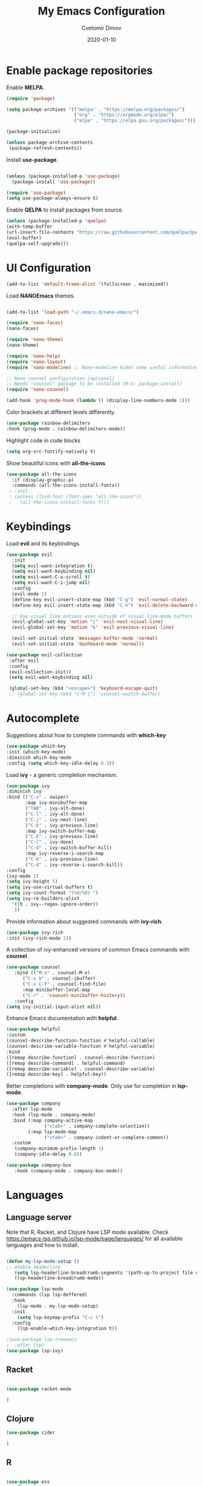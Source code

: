 #+title: My Emacs Configuration
#+author: Cvetomir Dimov
#+date: 2020-01-10
#+PROPERTY: header-args:emacs-lisp :tangle /home/ceco/.emacs :mkdirp yes

* Enable package repositories
  Enable *MELPA*.

  #+begin_src emacs-lisp 
 (require 'package)

 (setq package-archives '(("melpa" . "https://melpa.org/packages/")
                          ("org" . "https://orgmode.org/elpa/")
                          ("elpa" . "https://elpa.gnu.org/packages/")))

 (package-initialize)
 
 (unless package-archive-contents
  (package-refresh-contents))

  #+end_src 
  
  Install *use-package*.
  #+begin_src emacs-lisp

  (unless (package-installed-p 'use-package)
    (package-install 'use-package))

  (require 'use-package) 
  (setq use-package-always-ensure t)
  #+end_src 

  Enable *QELPA* to install packages from source.
  #+begin_src emacs-lisp
  (unless (package-installed-p 'quelpa)
  (with-temp-buffer
  (url-insert-file-contents "https://raw.githubusercontent.com/quelpa/quelpa/master/quelpa.el")
  (eval-buffer)
  (quelpa-self-upgrade)))
  #+end_src

* UI Configuration
  
  #+begin_src emacs-lisp
  (add-to-list 'default-frame-alist '(fullscreen . maximized))
  #+end_src

  Load *NANOEmacs* themes.
  #+begin_src emacs-lisp

  (add-to-list 'load-path "~/.emacs.d/nano-emacs/")
  
  (require 'nano-faces)
  (nano-faces)

  (require 'nano-theme)
  (nano-theme)

  (require 'nano-help)
  (require 'nano-layout)
  (require 'nano-modeline) ;; Nano-modeline hides some useful information; for the time being, I will switch it off

  ;; Nano counsel configuration (optional)
  ;; Needs "counsel" package to be installed (M-x: package-install)
  (require 'nano-counsel)

  (add-hook 'prog-mode-hook (lambda () (display-line-numbers-mode 1)))
  #+end_src

  Color brackets at different levels differently.

  #+begin_src emacs-lisp
  (use-package rainbow-delimiters
  :hook (prog-mode . rainbow-delimiters-mode))
  #+end_src
  
  Highlight code in code blocks
  #+begin_src emacs-lisp
  (setq org-src-fontify-natively t)
  #+end_src
  
  Show beautiful icons with *all-the-icons*
  #+begin_src emacs-lisp
 (use-package all-the-icons
   :if (display-graphic-p)
   :commands (all-the-icons-install-fonts))
  ; :init
  ; (unless (find-font (font-spec "all-the-icons"))
  ;   (all-the-icons-install-fonts t))) 

  #+end_src
  
* Keybindings
  Load *evil* and its keybindings. 

  #+begin_src emacs-lisp
(use-package evil
  :init
  (setq evil-want-integration t)
  (setq evil-want-keybinding nil)
  (setq evil-want-C-u-scroll t)
  (setq evil-want-C-i-jump nil)
  :config
  (evil-mode 1)
  (define-key evil-insert-state-map (kbd "C-g") 'evil-normal-state)
  (define-key evil-insert-state-map (kbd "C-h") 'evil-delete-backward-char-and-join)

  ;; Use visual line motions even outside of visual-line-mode buffers
  (evil-global-set-key 'motion "j" 'evil-next-visual-line)
  (evil-global-set-key 'motion "k" 'evil-previous-visual-line)

  (evil-set-initial-state 'messages-buffer-mode 'normal)
  (evil-set-initial-state 'dashboard-mode 'normal))

  #+end_src

  #+begin_src emacs-lisp
 (use-package evil-collection
  :after evil
  :config
  (evil-collection-init)) 
  (setq evil-want-keybinding nil)

  (global-set-key (kbd "<escape>") 'keyboard-escape-quit) 
  ;; (global-set-key (kbd "C-M-j") 'counsel-switch-buffer)
  #+end_src
  
* Autocomplete
  Suggestions about how to complete commands with *which-key*
  #+begin_src emacs-lisp
  (use-package which-key
  :init (which-key-mode)
  :diminish which-key-mode
  :config (setq which-key-idle-delay 0.3)) 
  #+end_src

  Load *ivy* - a generic completion mechanism.
  #+begin_src emacs-lisp
  (use-package ivy
  :diminish ivy
  :bind (("C-s" . swiper)
         :map ivy-minibuffer-map
         ("TAB" . ivy-alt-done)
         ("C-l" . ivy-alt-done)
         ("C-j" . ivy-next-line)
         ("C-k" . ivy-previous-line)
         :map ivy-switch-buffer-map
         ("C-k" . ivy-previous-line)
         ("C-l" . ivy-done)
         ("C-d" . ivy-switch-buffer-kill)
         :map ivy-reverse-i-search-map
         ("C-k" . ivy-previous-line)
         ("C-d" . ivy-reverse-i-search-kill))
  :config
  (ivy-mode 1)
  (setq ivy-height 5)
  (setq ivy-use-virtual-buffers t)
  (setq ivy-count-format "(%d/%d) ")
  (setq ivy-re-builders-alist
	'((t . ivy--regex-ignore-order))
	 ))
  #+end_src

  Provide information about suggested commands with *ivy-rich*.
  #+begin_src emacs-lisp
  (use-package ivy-rich
  :init (ivy-rich-mode 1)) 
  #+end_src

  A collection of ivy-enhanced versions of common Emacs commands with *counsel*.
  #+begin_src emacs-lisp
  (use-package counsel
     :bind (("M-x" . counsel-M-x)
   	    ("C-x b" . counsel-ibuffer)
	    ("C-x C-f" . counsel-find-file)
	    :map minibuffer-local-map
	    ("C-r" . 'counsel-minibuffer-history))
     :config
  (setq ivy-initial-input-alist nil)) 
  #+end_src

  Enhance Emacs documentation with *helpful*.
  #+begin_src emacs-lisp
  (use-package helpful
  :custom
  (counsel-describe-function-function #'helpful-callable)
  (counsel-describe-variable-function #'helpful-variable)
  :bind
  ([remap describe-function] . counsel-describe-function)
  ([remap describe-command] . helpful-command)
  ([remap describe-variable] . counsel-describe-variable)
  ([remap describe-key] . helpful-key)) 
  #+end_src
  
  Better completions with *company-mode*. Only use for completion in *lsp-mode*.
  #+begin_src emacs-lisp
  (use-package company
    :after lsp-mode
    :hook (lsp-mode . company-mode)
    :bind (:map company-active-map
                ("<tab>" . company-complete-selection))
          (:map lsp-mode-map
                ("<tab>" . company-indent-or-complete-common))
    :custom
     (company-minimum-prefix-length 1)
     (company-idle-delay 0.0))
  
  (use-package company-box
     :hook (company-mode . company-box-mode))
  #+end_src
* Languages
** Language server

   Note that R, Racket, and Clojure have LSP mode available. Check https://emacs-lsp.github.io/lsp-mode/page/languages/ for all available languages and how to install.
   #+begin_src emacs-lisp
   
   (defun my-lsp-mode-setup ()
   ;; enable headerline
      (setq lsp-headerline-breadcrumb-segments '(path-up-to-project file symbols))
      (lsp-headerline-breadcrumb-mode))

   (use-package lsp-mode
     :commands (lsp lsp-deffered)
     :hook
       (lsp-mode . my-lsp-mode-setup)
     :init 
       (setq lsp-keymap-prefix "C-c l")
     :config
       (lsp-enable-which-key-integration t)) 
       
   ;(use-package lsp-treemacs
   ;  :after lsp)
   (use-package lsp-ivy)

   #+end_src

** Racket
#+begin_src emacs-lisp

(use-package racket-mode

)

#+end_src
** Clojure
   #+begin_src emacs-lisp
   (use-package cider

   )
   #+end_src 

** R
   #+begin_src emacs-lisp

   (use-package ess
   :config
   ;(use-package ess-r-mode)
   (setq ess-backend 'lsp
          ess-style 'RStudio
          ess-use-flymake nil) 
   :hook (ess-r-mode . lsp-deferred))  

   #+end_src

** Common Lisp
  #+begin_src emacs-lisp
  (use-package slime
  :config
  (setq inferior-lisp-program "sbcl"))
  #+end_src

** JavaScript
   #+begin_src emacs-lisp
;   (use-package js2-mode
;   :config
;   (add-to-list 'auto-mode-alist '("\\.js\\'" . js2-mode))
;   :hook
;   (js2-mode-hook . js2-imenu-extras-mode))

   #+end_src

** Projectile 
* Org-mode
** General org setup
   #+begin_src emacs-lisp
   (defun org-mode-setup ()
     (org-indent-mode)
     (variable-pitch-mode 1)
     (visual-line-mode 1))

   (use-package org
   :hook (org-mode . org-mode-setup))

   #+end_src
   
** Nices org bullets
  Make bullets in org-mode prettier, set a custom theme.
  #+begin_src emacs-lisp
  (use-package org-bullets
    :after org
    :custom
    (org-bullets-bullet-list '("⁙" "⁛" "።" "჻" "፦" "᎓"))
    :config
    (add-hook 'org-mode-hook (lambda () (org-bullets-mode 1)))) 
  #+end_src 
  
** Structured templates
#+begin_src emacs-lisp

(require 'org-tempo)
(add-to-list 'org-structure-template-alist '("el" . "src emacs-lisp"))
(add-to-list 'org-structure-template-alist '("rk" . "src racket"))
(add-to-list 'org-structure-template-alist '("cl" . "src lisp"))
(add-to-list 'org-structure-template-alist '("R" . "src R"))
(add-to-list 'org-structure-template-alist '("cj" . "src clojure"))
(add-to-list 'org-structure-template-alist '("py" . "src python"))

#+end_src

** Auto-tangle emacs configuration
  #+begin_src emacs-lisp

 ; (org-babel-tangle)
 ; (defun org-babel-tangle-config ()
 ; (when (string-equal (buffer-file-name)
 ;                     (expand-file-name "~/Emacs.org"))
 ;    (let ((org-confirm-babel-evaluate nil))
 ;       (org-babel-tangle))))
   
 ; (add-hook 'org-mode-hook (lambda () (add-hook 'after-save-hook #'org-babel-tangle-config)))

  #+end_src

** Org journal
#+begin_src emacs-lisp

(use-package org-journal
  :ensure t
  :defer t
  :config
  (setq org-journal-dir "~/Documents/diary/"
        org-jounral-find-file 'find-file
        org-journal-file-type 'yearly))

#+end_src
** Org-babel
  Load languages that I use in org-babel.
  #+begin_src emacs-lisp
  (org-babel-do-load-languages
  'org-babel-load-languages
  '((emacs-lisp . t)
    ;(lisp . t)
    ;(clojure . t)
    ;(scheme . t)
    (python . t)
    (R . t)))
  #+end_src
** Org-tree-slide
#+begin_src emacs-lisp
(defun presentation-setup ()
  (setq text-scale-mode-amount 2)
  (org-display-inline-images)
  (text-scale-mode 1))

(defun presentation-end ()
   (text-scale-mode 0))
   
(use-package org-tree-slide
  :hook ((org-tree-slide-play . presentation-setup)
         (org-tree-slide-stop . presentation-end))
  :custom
  (org-tree-slide-in-effect t)
  (org-tree-slide-activate-message "Presentation started")
  (org-tree-slide-deactivate-message "Presentation finished")
  (org-tree-slide-header t)
  (org-tree-slide-breadcrumbs " // ")
  (org-image-actual-width nil))
  
(with-eval-after-load "org-tree-slide"
  (define-key org-tree-slide-mode-map (kbd "<f9>") 'org-tree-slide-move-previous-tree)
  (define-key org-tree-slide-mode-map (kbd "<f10>") 'org-tree-slide-move-next-tree)
  (define-key org-tree-slide-mode-map (kbd "<f11>") 'org-tree-slide-content))

(global-set-key (kbd "<f8>") 'org-tree-slide-mode)
(global-set-key (kbd "S-<f8>") 'org-tree-slide-skip-done-toggle)
#+end_src
* OS
** Terminal 
   Set default shell in *term-mode*.
   #+begin_src emacs-lisp

   (use-package term
     :config (setq explicit-shell-file-name "bash"))

   #+end_src

   Add 256-bit color in *term-mode*. *ncurses* package needs to be installed.

   #+begin_src emacs-lisp
   
   (use-package eterm-256color
     :hook (term-mode . eterm-256color-mode))

   #+end_src
   
   *vterm* uses a natively compile library (instead of being an interpreted e-lisp program  like *term-mode*). Their homepage has some configuraiton info.

   #+begin_src emacs-lisp

   (use-package vterm
     :commands vterm
     
   )

   #+end_src

   *shell-mode* is a middle-ground between running a shell in the background, while also being integrated with Emacs. Because of that, *evil-mode* bindings work in *shell-mode*. Also, it stores the history of previously typed commands. That said. it is not ideal. Perhaps, *eshell* is the better option if one is looking for better Emacs integration. Performance is not great though. 
** File management with dired
   *dired* uses *ls* to show the content of the current directory. *dired-single* prevents *dired* from creating new buffers for each open directory.


   #+begin_src emacs-lisp

   (use-package dired
     :ensure nil
     :commands (dired dired-jump)
     :bind (("C-x C-j" . dired-jump))
     :custom ((dired-listing-switches "-ago --group-directories-first"))
     :config
       (evil-collection-define-key 'normal 'dired-mode-map
         "h" 'dired-single-up-directory
	 "l" 'dired-single-buffer))

   (use-package dired-single)
   
   #+end_src
   
   Add icons to *dired*

   #+begin_src emacs-lisp

   (use-package all-the-icons-dired
   :if (display-graphic-p)
   :hook (dired-mode . all-the-icons-dired-mode)) 

   (add-hook 'dired-mode-hook 'all-the-icons-dired-mode) 

   #+end_src

   Open certain files with external programs.

   #+begin_src emacs-lisp

   (use-package dired-open
     :custom
     ((dired-open-extensions '(("png" . "feh")
                                   ("mkv" . "mpv")
                                   ("pdf" . "zathura")))))

   #+end_src

   Hide hidden and dot files.

   #+begin_src emacs-lisp

   (use-package dired-hide-dotfiles
   :hook (dired-mode . dired-hide-dotfiles-mode)
   :config 
   (evil-collection-define-key 'normal 'dired-mode-map
   "H" 'dired-hide-dotfiles-mode))

   #+end_src
* Todo
** UI
- in org mode, source blocks need to have a (maybe grey) background color with block beginning and end highlighted with a darker color
- company mode colors needs to change; use same background color as for code block beginning and end
- light gray used at many places needs to be slightly darker; right now it is difficult to see tables, comments and a lot of code
- some parts from doom-modeline (such as segment showing mode; suggestions and so on) need to be integrated into the nano-modeline
- org document titles need to be larger and bold
- Currently, all font is bold - this needs to change; bold font needs to look different
- currently, italic font is simply unbolded - it needs to actually look italic
- in org-tree-slide countdown doesn't show time in modeline
- in org-tree-slide, title is not large enough
** Bindings
- swtich between windows with SPACE + 1/2/3...
- a single shortcut (C + b maybe) to list all buffers
- a simple shortcut for moving between buffers
** Behavior
- creating a new line in a list adds a list item
  
  
